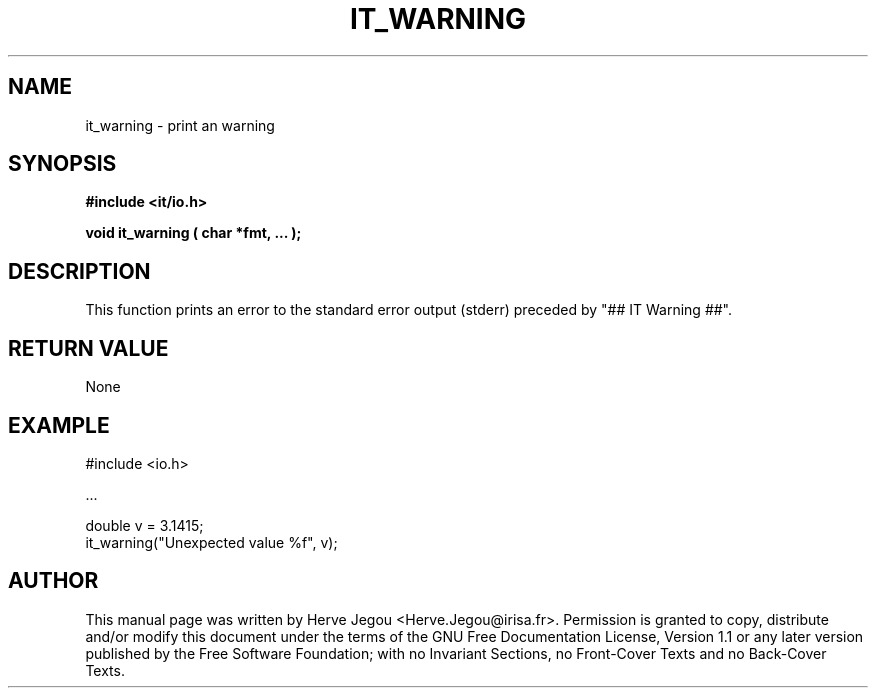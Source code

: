 .\" This manpage has been automatically generated by docbook2man 
.\" from a DocBook document.  This tool can be found at:
.\" <http://shell.ipoline.com/~elmert/comp/docbook2X/> 
.\" Please send any bug reports, improvements, comments, patches, 
.\" etc. to Steve Cheng <steve@ggi-project.org>.
.TH "IT_WARNING" "3" "01 August 2006" "" ""

.SH NAME
it_warning \- print an warning
.SH SYNOPSIS
.sp
\fB#include <it/io.h>
.sp
void it_warning ( char *fmt, ...
);
\fR
.SH "DESCRIPTION"
.PP
This function prints an error to the standard error output (stderr) preceded by "## IT Warning ##".  
.SH "RETURN VALUE"
.PP
None
.SH "EXAMPLE"

.nf

#include <io.h>

\&...

double v = 3.1415;
it_warning("Unexpected value %f", v);
.fi
.SH "AUTHOR"
.PP
This manual page was written by Herve Jegou <Herve.Jegou@irisa.fr>\&.
Permission is granted to copy, distribute and/or modify this
document under the terms of the GNU Free
Documentation License, Version 1.1 or any later version
published by the Free Software Foundation; with no Invariant
Sections, no Front-Cover Texts and no Back-Cover Texts.
